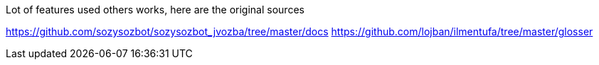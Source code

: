 Lot of features used others works, here are the original sources

https://github.com/sozysozbot/sozysozbot_jvozba/tree/master/docs
https://github.com/lojban/ilmentufa/tree/master/glosser

